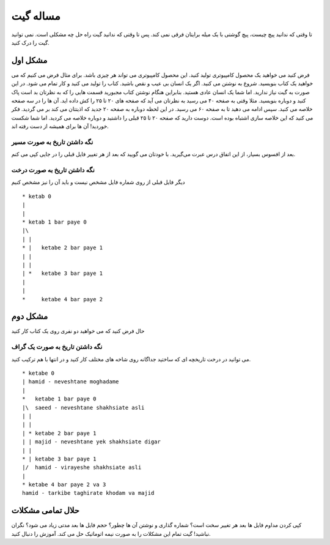 مساله گیت
========

تا وقتی که ندانید پیچ چیست، پیچ گوشتی با یک میله برایتان فرقی نمی کند.
پس تا وقتی که ندانید گیت راه حل چه مشکلی است. نمی توانید 
گیت را درک کنید.

مشکل اول
-----
فرض کنید می خواهید یک محصول کامپیوتری تولید کنید. این محصول کامپیوتری
می تواند هر چیزی باشد. برای مثال فرض می کنیم که می خواهید یک کتاب بنویسید.
شروع به نوشتن می کنید. اگر یک انسان بی عیب و نقص باشید. کتاب را تولید می کنید
و کار تمام می شود. در این صورت به گیت نیاز ندارید. اما شما یک انسان عادی هستید.
بنابراین هنگام نوشتن کتاب مجبورید قسمت هایی را که به نظرتان بد است پاک کنید
و دوباره بنویسید. مثلا وقتی به صفحه ۴۰ می رسید به نظرتان می آید که صفحه های 
۲۰ تا ۲۵ را کش داده اید. آن ها را در سه صفحه خلاصه می کنید.
سپس ادامه می دهید تا به صفحه ۶۰ می رسید. در این لحظه دوباره به صفحه ۲۰
جدید که اذیتتان می کند بر می گردید. فکر می کنید که این خلاصه سازی اشتباه
بوده است. دوست دارید که صفحه ۲۰ تا ۲۵ قبلی را داشتید و دوباره خلاصه می کردید.
اما شما شکست خوردید! آن ها برای همیشه از دست رفته اند.

نگه داشتن تاریخ به صورت مسیر
~~~~~~
بعد از افسوس بسیار، از این اتفاق درس عبرت می‌گیرید. با خودتان می گویید که بعد از
هر تغییر فایل قبلی را در جایی کپی می کنم. 

نگه داشتن تاریخ به صورت درخت
~~~~~~~~~~~~

دیگر فایل قبلی از روی شماره فایل مشخص نیست و باید آن را نیز مشخص کنیم
::
	* ketab 0
	|
	|
	* ketab 1 bar paye 0
	|\
	| |
	* |   ketabe 2 bar paye 1
	| |
	| |
	| *   ketabe 3 bar paye 1
	|
	|
	*     ketabe 4 bar paye 2

مشکل دوم
---------
حال فرض کنید که می خواهید دو نفری روی یک کتاب کار کنید

نگه داشتن تاریخ به صورت یک گراف
~~~~~~~~~~~~~

می توانید در درخت تاریخچه ای که ساختید جداگانه روی شاخه های مختلف کار کنید
و در انتها با هم ترکیب کنید.
::
	* ketabe 0
	| hamid - neveshtane moghadame
	|           
	*   ketabe 1 bar paye 0 
	|\  saeed - neveshtane shakhsiate asli
	| | 
	| | 
	| * ketabe 2 bar paye 1
	| | majid - neveshtane yek shakhsiate digar
	| | 
	* | ketabe 3 bar paye 1
	|/  hamid - virayeshe shakhsiate asli
	|  
	* ketabe 4 bar paye 2 va 3
	hamid - tarkibe taghirate khodam va majid

حلال تمامی مشکلات
------------

کپی کردن مداوم فایل ها بعد هر تغییر سخت است؟ شماره گذاری و نوشتن آن ها چطور؟
حجم فایل ها بعد مدتی زیاد می شود؟ نگران نباشید! گیت تمام این مشکلات را به صورت
نیمه اتوماتیک حل می کند. آموزش را دنبال کنید.
